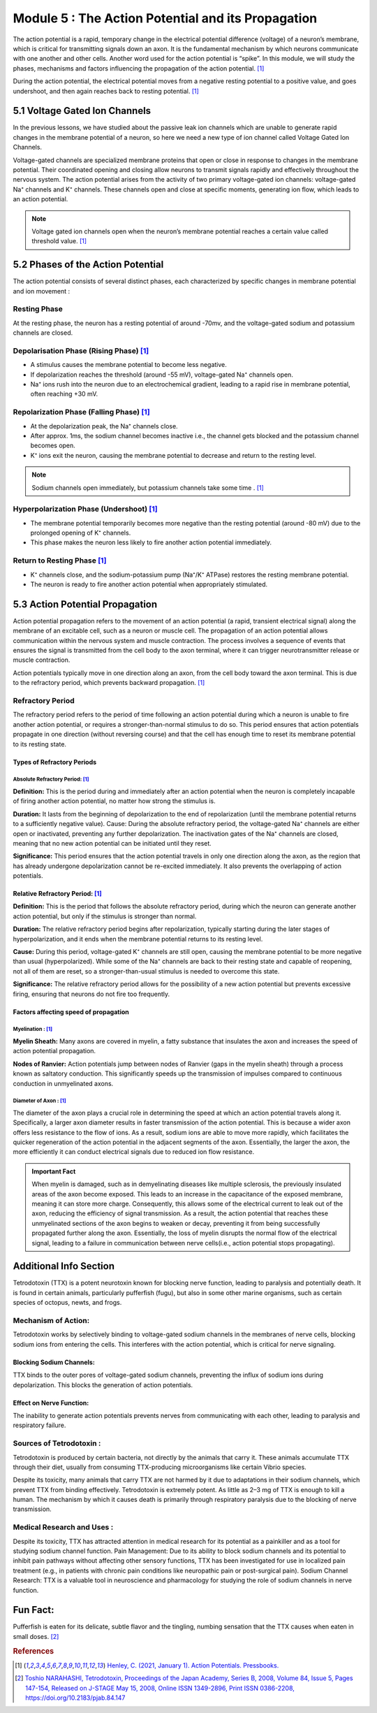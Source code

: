 .. _basics-of-neuroscience-module-5:

Module 5 : The Action Potential and its Propagation 
#####################################################

The action potential is a rapid, temporary change in the electrical potential difference (voltage) of a neuron’s 
membrane, which is critical for transmitting signals down an axon. It is the fundamental mechanism by which 
neurons communicate with one another and other cells. Another word used for the action potential is “spike”. 
In this module, we will study the phases, mechanisms and factors influencing the propagation of the action potential. [1]_

During the action potential, the electrical potential moves from a negative resting potential to a positive value,
and goes undershoot, and then again reaches back to resting potential. [1]_

.. todo:: Add action potential diagram here. 

5.1 Voltage Gated Ion Channels 
*******************************

In the previous lessons, we have studied about the passive leak ion channels which are unable to generate rapid 
changes in the membrane potential of a neuron, so here we need a new type of ion channel called Voltage Gated 
Ion Channels.

Voltage-gated channels are specialized membrane proteins that open or close in response to changes in the membrane potential. Their coordinated opening and closing 
allow neurons to transmit signals rapidly and effectively throughout the nervous system. The action potential arises from the activity of two primary voltage-gated ion 
channels: voltage-gated Na⁺ channels and K⁺ channels. These channels open and close at specific moments, generating ion flow, which leads to an action potential. 

.. todo:: Add voltage-gated channel diagram here .  

.. note:: Voltage gated ion channels open when the neuron’s membrane potential reaches a certain value called threshold value. [1]_

5.2 Phases of the Action Potential 
***********************************

.. todo:: Add phases of action potential diagram here.

The action potential consists of several distinct phases, each characterized by specific changes in membrane potential and ion movement : 

Resting Phase 
===============

At the resting phase, the neuron has a resting potential of around -70mv, and the voltage-gated sodium and 
potassium channels are closed.

.. todo:: add resting phase diagram here. 

Depolarisation Phase (Rising Phase) [1]_
===========================================

- A stimulus causes the membrane potential to become less negative.
- If depolarization reaches the threshold (around -55 mV), voltage-gated Na⁺ channels open.
- Na⁺ ions rush into the neuron due to an electrochemical gradient, leading to a rapid rise in membrane potential, often reaching +30 mV.

.. todo:: Add depolarisation phase diagram here

Repolarization Phase (Falling Phase) [1]_
=============================================

- At the depolarization peak, the Na⁺ channels close.
- After approx. 1ms, the sodium channel becomes inactive i.e., the channel gets blocked and the potassium channel becomes open.
- K⁺ ions exit the neuron, causing the membrane potential to decrease and return to the resting level.

.. todo:: Add repolarization phase diagram here

.. note:: Sodium channels open immediately, but potassium channels take some time . [1]_

Hyperpolarization Phase (Undershoot) [1]_
=============================================

- The membrane potential temporarily becomes more negative than the resting potential (around -80 mV) due to the prolonged opening of K⁺ channels.
- This phase makes the neuron less likely to fire another action potential immediately. 

.. todo:: Add hyperpolarization phase diagram here.

Return to Resting Phase [1]_ 
===============================

- K⁺ channels close, and the sodium-potassium pump (Na⁺/K⁺ ATPase) restores the resting membrane potential.
- The neuron is ready to fire another action potential when appropriately stimulated.

.. todo:: Add return to resting phase diagram here.


5.3 Action Potential Propagation
**********************************

Action potential propagation refers to the movement of an action potential (a rapid, transient electrical signal) 
along the membrane of an excitable cell, such as a neuron or muscle cell. The propagation of an action potential
allows communication within the nervous system and muscle contraction. The process involves a sequence of events 
that ensures the signal is transmitted from the cell body to the axon terminal, where it can trigger
neurotransmitter release or muscle contraction.

Action potentials typically move in one direction along an axon, from the cell body toward the axon terminal. This is due to the refractory period, which prevents 
backward propagation. [1]_

.. todo:: Add action potential propagation diagram here.

Refractory Period 
===================

The refractory period refers to the period of time following an action potential during which a neuron is unable 
to fire another action potential, or requires a stronger-than-normal stimulus to do so. This period ensures that 
action potentials propagate in one direction (without reversing course) and that the cell has enough time to 
reset its membrane potential to its resting state.

Types of Refractory Periods
----------------------------

Absolute Refractory Period: [1]_
~~~~~~~~~~~~~~~~~~~~~~~~~~~~~~~~~

**Definition:** This is the period during and immediately after an action potential when the neuron is completely 
incapable of firing another action potential, no matter how strong the stimulus is. 

**Duration:** It lasts from the beginning of depolarization to the end of repolarization (until the membrane potential returns to a sufficiently negative value).
Cause: During the absolute refractory period, the voltage-gated Na⁺ channels are either open or inactivated, preventing any further depolarization. The inactivation gates of the Na⁺ channels are closed, meaning that no new action potential can be initiated until they reset.

**Significance:** This period ensures that the action potential travels in only one direction along the axon, as the region that has already undergone depolarization cannot be re-excited immediately. It also prevents the overlapping of action potentials.

.. todo:: add absolute refractory period diagram here.

Relative Refractory Period: [1]_
----------------------------------

**Definition:** This is the period that follows the absolute refractory period, during which the neuron can generate another 
action potential, but only if the stimulus is stronger than normal.

**Duration:** The relative refractory period begins after repolarization, typically starting during the later stages of hyperpolarization, and it ends when the membrane potential returns to its resting level.

**Cause:** During this period, voltage-gated K⁺ channels are still open, causing the membrane potential to be more negative than usual (hyperpolarized). While some of the Na⁺ channels are back to their resting state and capable of reopening, not all of them are reset, so a stronger-than-usual stimulus is needed to overcome this state.

**Significance:** The relative refractory period allows for the possibility of a new action potential but prevents excessive firing, ensuring that neurons do not fire too frequently.

.. todo:: add relative refractory period diagram here.

Factors affecting speed of propagation 
----------------------------------------

Myelination : [1]_
~~~~~~~~~~~~~~~~~~~~

**Myelin Sheath:** Many axons are covered in myelin, a fatty substance that insulates the axon and increases the speed of action potential propagation.

**Nodes of Ranvier:** Action potentials jump between nodes of Ranvier (gaps in the myelin sheath) through a process known as saltatory conduction. This significantly speeds up the transmission of impulses compared to continuous conduction in unmyelinated axons.
 

Diameter of Axon : [1]_
~~~~~~~~~~~~~~~~~~~~~~~~

The diameter of the axon plays a crucial role in determining the speed at which an action potential travels along it. Specifically, a larger axon diameter results in faster transmission of the action potential. This is because a wider axon offers less resistance to the flow of ions. As a result, sodium ions are able to move more rapidly, which facilitates the quicker regeneration of the action potential in the adjacent segments of the axon. Essentially, the larger the axon, the more efficiently it can conduct electrical signals due to reduced ion flow resistance.
 

.. admonition:: Important Fact
   
   When myelin is damaged, such as in demyelinating diseases like multiple sclerosis, the previously insulated areas of the axon become exposed. This leads to an increase in the capacitance of the exposed membrane, meaning it can store more charge. Consequently, this allows some of the electrical current to leak out of the axon, reducing the efficiency of signal transmission. As a result, the action potential that reaches these unmyelinated sections of the axon begins to weaken or decay, preventing it from being successfully propagated further along the axon. Essentially, the loss of myelin disrupts the normal flow of the electrical signal, leading to a failure in communication between nerve cells(i.e., action potential stops propagating).

Additional Info Section 
****************************

Tetrodotoxin (TTX) is a potent neurotoxin known for blocking nerve function, leading to paralysis and potentially 
death. It is found in certain animals, particularly pufferfish (fugu), but also in some other marine organisms, 
such as certain species of octopus, newts, and frogs.

Mechanism of Action:
========================

Tetrodotoxin works by selectively binding to voltage-gated sodium channels in the membranes of nerve cells, 
blocking sodium ions from entering the cells. This interferes with the action potential, which is critical for 
nerve signaling.

Blocking Sodium Channels:
---------------------------

TTX binds to the outer pores of voltage-gated sodium channels, preventing the influx of sodium ions during depolarization. This blocks the generation of action potentials.

Effect on Nerve Function:
----------------------------

The inability to generate action potentials prevents nerves from communicating with each other, leading to paralysis and respiratory failure.

Sources of Tetrodotoxin : 
============================

Tetrodotoxin is produced by certain bacteria, not directly by the animals that carry it. These animals accumulate TTX through their diet, usually from consuming TTX-producing microorganisms like certain Vibrio species.

Despite its toxicity, many animals that carry TTX are not harmed by it due to adaptations in their sodium channels, which prevent TTX from binding effectively.
Tetrodotoxin is extremely potent. As little as 2–3 mg of TTX is enough to kill a human. The mechanism by which it causes death is primarily through respiratory paralysis due to the blocking of nerve transmission.

Medical Research and Uses :
================================

Despite its toxicity, TTX has attracted attention in medical research for its potential as a painkiller and as a tool for studying sodium channel function.
Pain Management: Due to its ability to block sodium channels and its potential to inhibit pain pathways without affecting other sensory functions, TTX has been investigated for use in localized pain treatment (e.g., in patients with chronic pain conditions like neuropathic pain or post-surgical pain).
Sodium Channel Research: TTX is a valuable tool in neuroscience and pharmacology for studying the role of sodium channels in nerve function.

Fun Fact:
***********

Pufferfish is eaten for its delicate, subtle flavor and the tingling, numbing sensation that the TTX causes when eaten in small doses. [2]_

.. rubric:: References 

.. [1] `Henley, C. (2021, January 1). Action Potentials. Pressbooks. <https://openbooks.lib.msu.edu/neuroscience/chapter/action-potentials/>`_
.. [2] `Toshio NARAHASHI, Tetrodotoxin, Proceedings of the Japan Academy, Series B, 2008, Volume 84, Issue 5, Pages 147-154, Released on J-STAGE May 15, 2008, Online ISSN 1349-2896, Print ISSN 0386-2208, https://doi.org/10.2183/pjab.84.147 <https://www.jstage.jst.go.jp/article/pjab/84/5/84_5_147/_article/-char/en>`_
